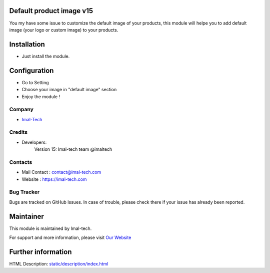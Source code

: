 .. image:: https://img.shields.io/badge/licence-AGPL--3-blue.svg
    :target: http://www.gnu.org/licenses/agpl-3.0-standalone.html
    :alt: License: AGPL-3

Default product image v15
===========================
You my have some issue to customize the default image of your products,
this module will helpe you to add default image (your logo or custom image) to your products.

Installation
============
* Just install the module.

Configuration
=============
* Go to Setting
* Choose your image in "default image" section
* Enjoy the module !

Company
-------
* `Imal-Tech <https://imal-tech.com/>`__


Credits
-------
* Developers:
                Version 15: Imal-tech team @imaltech

Contacts
--------
* Mail Contact : contact@imal-tech.com
* Website : https://imal-tech.com

Bug Tracker
-----------
Bugs are tracked on GitHub Issues. In case of trouble, please check there if your issue has already been reported.

Maintainer
==========
.. image:: https://imal-tech.com/wp-content/uploads/2021/01/imal-tech-logo-.gif
   :target: https://imal-tech.com

This module is maintained by Imal-tech.

For support and more information, please visit `Our Website <https://imal-tech.com/>`__

Further information
===================
HTML Description: `<static/description/index.html>`__